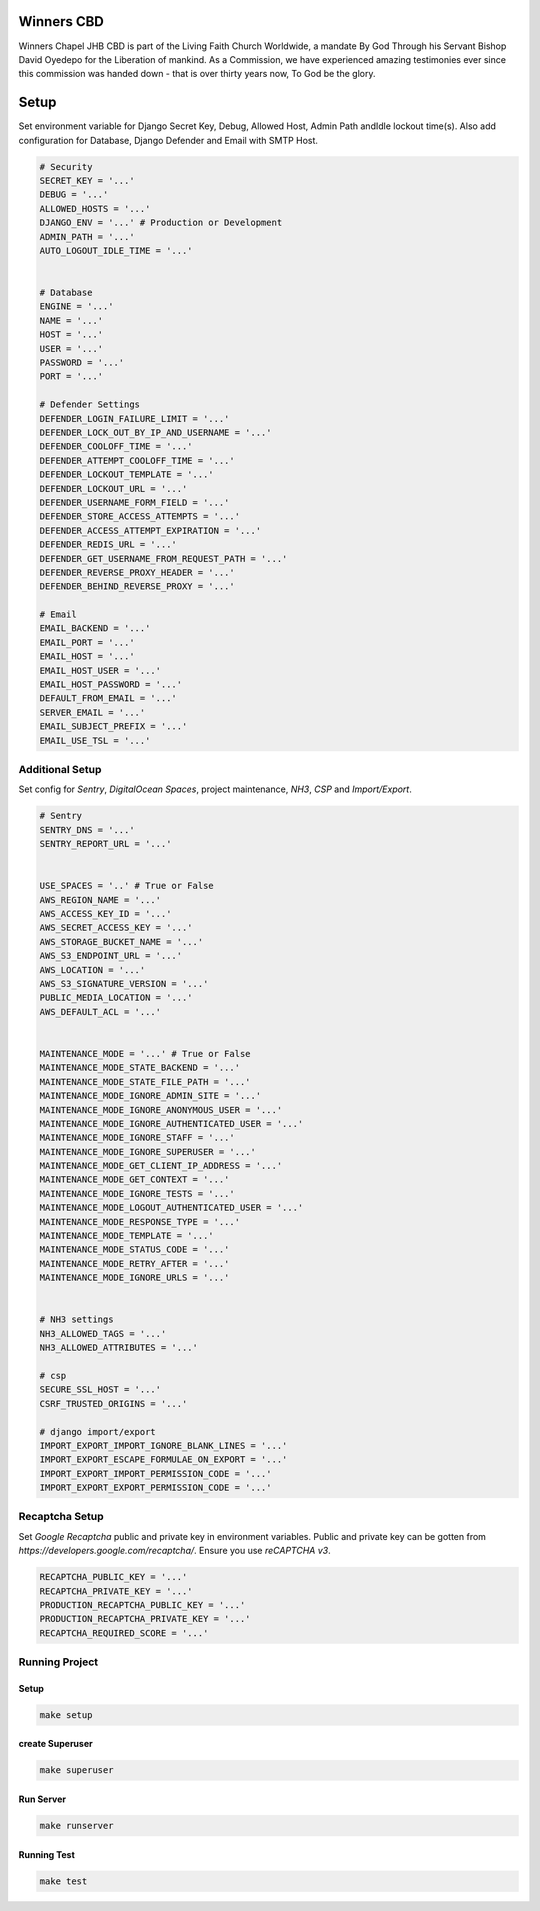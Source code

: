 .. figure:: https://winnerschapelcbd.com/static/assets/img/logo.png
    :align: center


=============
Winners CBD
=============

Winners Chapel JHB CBD is part of the Living Faith Church Worldwide, a mandate By God 
Through his Servant Bishop David Oyedepo for the Liberation of mankind. As a Commission, 
we have experienced amazing testimonies ever since this commission was handed down - 
that is over thirty years now, To God be the glory.




==========
Setup
==========

Set environment variable for Django Secret Key, Debug, Allowed Host, Admin Path andIdle lockout time(s). 
Also add configuration for Database, Django Defender and Email with SMTP Host.

.. code-block:: bash

    # Security
    SECRET_KEY = '...'
    DEBUG = '...'
    ALLOWED_HOSTS = '...'
    DJANGO_ENV = '...' # Production or Development
    ADMIN_PATH = '...'
    AUTO_LOGOUT_IDLE_TIME = '...' 


    # Database
    ENGINE = '...'
    NAME = '...'
    HOST = '...'
    USER = '...'
    PASSWORD = '...'
    PORT = '...'

    # Defender Settings
    DEFENDER_LOGIN_FAILURE_LIMIT = '...'
    DEFENDER_LOCK_OUT_BY_IP_AND_USERNAME = '...'
    DEFENDER_COOLOFF_TIME = '...'
    DEFENDER_ATTEMPT_COOLOFF_TIME = '...'
    DEFENDER_LOCKOUT_TEMPLATE = '...'
    DEFENDER_LOCKOUT_URL = '...'
    DEFENDER_USERNAME_FORM_FIELD = '...'
    DEFENDER_STORE_ACCESS_ATTEMPTS = '...'
    DEFENDER_ACCESS_ATTEMPT_EXPIRATION = '...'
    DEFENDER_REDIS_URL = '...'
    DEFENDER_GET_USERNAME_FROM_REQUEST_PATH = '...'
    DEFENDER_REVERSE_PROXY_HEADER = '...'
    DEFENDER_BEHIND_REVERSE_PROXY = '...'

    # Email
    EMAIL_BACKEND = '...'
    EMAIL_PORT = '...'
    EMAIL_HOST = '...'
    EMAIL_HOST_USER = '...'
    EMAIL_HOST_PASSWORD = '...'
    DEFAULT_FROM_EMAIL = '...'
    SERVER_EMAIL = '...'
    EMAIL_SUBJECT_PREFIX = '...'
    EMAIL_USE_TSL = '...'


Additional Setup
-----------------

Set config for *Sentry*, *DigitalOcean Spaces*, project maintenance, *NH3*, *CSP* and *Import/Export*.

.. code-block:: bash

    # Sentry
    SENTRY_DNS = '...'
    SENTRY_REPORT_URL = '...'


    USE_SPACES = '..' # True or False
    AWS_REGION_NAME = '...'
    AWS_ACCESS_KEY_ID = '...'
    AWS_SECRET_ACCESS_KEY = '...'
    AWS_STORAGE_BUCKET_NAME = '...'
    AWS_S3_ENDPOINT_URL = '...'
    AWS_LOCATION = '...'
    AWS_S3_SIGNATURE_VERSION = '...'
    PUBLIC_MEDIA_LOCATION = '...'
    AWS_DEFAULT_ACL = '...'


    MAINTENANCE_MODE = '...' # True or False
    MAINTENANCE_MODE_STATE_BACKEND = '...'
    MAINTENANCE_MODE_STATE_FILE_PATH = '...'
    MAINTENANCE_MODE_IGNORE_ADMIN_SITE = '...'
    MAINTENANCE_MODE_IGNORE_ANONYMOUS_USER = '...'
    MAINTENANCE_MODE_IGNORE_AUTHENTICATED_USER = '...'
    MAINTENANCE_MODE_IGNORE_STAFF = '...'
    MAINTENANCE_MODE_IGNORE_SUPERUSER = '...'
    MAINTENANCE_MODE_GET_CLIENT_IP_ADDRESS = '...'
    MAINTENANCE_MODE_GET_CONTEXT = '...'
    MAINTENANCE_MODE_IGNORE_TESTS = '...'
    MAINTENANCE_MODE_LOGOUT_AUTHENTICATED_USER = '...'
    MAINTENANCE_MODE_RESPONSE_TYPE = '...'
    MAINTENANCE_MODE_TEMPLATE = '...'
    MAINTENANCE_MODE_STATUS_CODE = '...'
    MAINTENANCE_MODE_RETRY_AFTER = '...'
    MAINTENANCE_MODE_IGNORE_URLS = '...'


    # NH3 settings
    NH3_ALLOWED_TAGS = '...'
    NH3_ALLOWED_ATTRIBUTES = '...'

    # csp
    SECURE_SSL_HOST = '...'
    CSRF_TRUSTED_ORIGINS = '...'

    # django import/export
    IMPORT_EXPORT_IMPORT_IGNORE_BLANK_LINES = '...'
    IMPORT_EXPORT_ESCAPE_FORMULAE_ON_EXPORT = '...'
    IMPORT_EXPORT_IMPORT_PERMISSION_CODE = '...'
    IMPORT_EXPORT_EXPORT_PERMISSION_CODE = '...'




Recaptcha Setup
----------------

Set *Google Recaptcha* public and private key in environment variables. 
Public and private key can be gotten from *https://developers.google.com/recaptcha/*. 
Ensure you use :emphasis:`reCAPTCHA v3`.

.. code-block:: bash

    RECAPTCHA_PUBLIC_KEY = '...'
    RECAPTCHA_PRIVATE_KEY = '...'
    PRODUCTION_RECAPTCHA_PUBLIC_KEY = '...'
    PRODUCTION_RECAPTCHA_PRIVATE_KEY = '...'
    RECAPTCHA_REQUIRED_SCORE = '...'



Running Project
----------------

Setup
^^^^^^^^^^^

.. code-block:: bash

    make setup


create Superuser
^^^^^^^^^^^^^^^^^^

.. code-block:: bash

    make superuser


Run Server
^^^^^^^^^^^
.. code-block:: bash

    make runserver



Running Test 
^^^^^^^^^^^^^^

.. code-block:: bash

    make test
